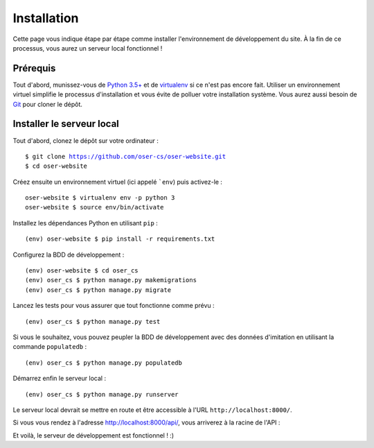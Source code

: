 .. |REPO| replace:: https://github.com/oser-cs/oser-website.git

============
Installation
============

Cette page vous indique étape par étape comme installer l'environnement de développement du site. À la fin de ce processus, vous aurez un serveur local fonctionnel !

Prérequis
=========

Tout d'abord, munissez-vous de `Python 3.5+ <https://www.python.org/downloads/>`_ et de `virtualenv <https://pypi.python.org/pypi/virtualenv>`_ si ce n'est pas encore fait. Utiliser un environnement virtuel simplifie le processus d'installation et vous évite de polluer votre installation système. Vous aurez aussi besoin de `Git <https://git-scm.com>`_ pour cloner le dépôt.

Installer le serveur local
==========================

Tout d'abord, clonez le dépôt sur votre ordinateur :

.. parsed-literal::
  $ git clone |REPO|
  $ cd oser-website

Créez ensuite un environnement virtuel (ici appelé ```env``) puis activez-le :
::
  oser-website $ virtualenv env -p python 3
  oser-website $ source env/bin/activate

Installez les dépendances Python en utilisant ``pip`` :
::
  (env) oser-website $ pip install -r requirements.txt

Configurez la BDD de développement :
::
  (env) oser-website $ cd oser_cs
  (env) oser_cs $ python manage.py makemigrations
  (env) oser_cs $ python manage.py migrate

Lancez les tests pour vous assurer que tout fonctionne comme prévu :
::
  (env) oser_cs $ python manage.py test

Si vous le souhaitez, vous pouvez peupler la BDD de développement avec des données d'imitation en utilisant la commande ``populatedb`` :
::
  (env) oser_cs $ python manage.py populatedb

Démarrez enfin le serveur local :
::
  (env) oser_cs $ python manage.py runserver

Le serveur local devrait se mettre en route et être accessible à l'URL ``http://localhost:8000/``.

Si vous vous rendez à l'adresse `http://localhost:8000/api/ <http://localhost:8000/api/>`_, vous arriverez à la racine de l'API :

.. image:: media/api_home.png

Et voilà, le serveur de développement est fonctionnel ! :)
